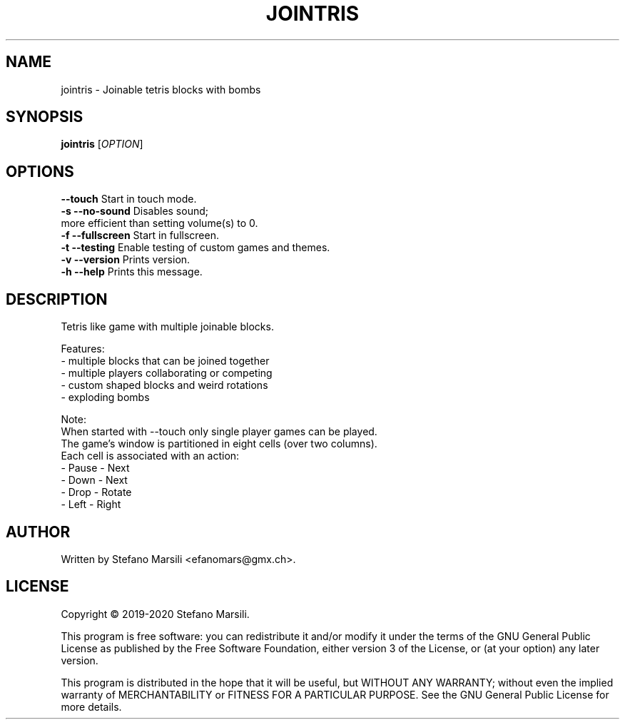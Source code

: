 .TH JOINTRIS 1
.SH NAME
jointris \- Joinable tetris blocks with bombs
.SH SYNOPSIS
.TP 5
\fBjointris\fR [\fIOPTION\fR]
.RI 
.br

.SH OPTIONS
.PP
.br
\fB   --touch\fR             Start in touch mode.
.br
.br
\fB-s --no-sound\fR          Disables sound;
                       more efficient than setting volume(s) to 0.
.br
.br
\fB-f --fullscreen\fR        Start in fullscreen.
.br
.br
\fB-t --testing\fR           Enable testing of custom games and themes.
.br
.br
\fB-v --version\fR           Prints version.
.br
.br
\fB-h --help\fR              Prints this message.

.SH DESCRIPTION
.PP
Tetris like game with multiple joinable blocks.

.PP
Features:
.br
 - multiple blocks that can be joined together
.br
 - multiple players collaborating or competing
.br
 - custom shaped blocks and weird rotations
.br
 - exploding bombs
.br

.PP
Note:
.br
When started with --touch only single player games can be played.
.br
The game's window is partitioned in eight cells (over two columns).
.br
Each cell is associated with an action:
.br
- Pause  - Next
.br
- Down   - Next
.br
- Drop   - Rotate
.br
- Left   - Right
.br

.SH AUTHOR
.PP
Written by Stefano Marsili <efanomars@gmx.ch>.

.SH LICENSE
.PP
Copyright © 2019-2020 Stefano Marsili.

.PP
This program is free software: you can redistribute it and/or modify
it under the terms of the GNU General Public License as published by
the Free Software Foundation, either version 3 of the License, or
(at your option) any later version.

.PP
This program is distributed in the hope that it will be useful,
but WITHOUT ANY WARRANTY; without even the implied warranty of
MERCHANTABILITY or FITNESS FOR A PARTICULAR PURPOSE.  See the
GNU General Public License for more details.
